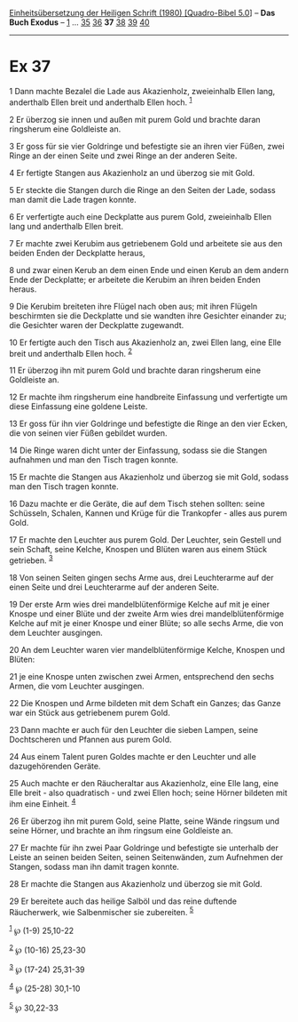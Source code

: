 :PROPERTIES:
:ID:       c681854f-f0cd-4206-89f2-20b3d555fd51
:END:
<<navbar>>
[[../index.html][Einheitsübersetzung der Heiligen Schrift (1980)
[Quadro-Bibel 5.0]]] -- *Das Buch Exodus* -- [[file:Ex_1.html][1]] ...
[[file:Ex_35.html][35]] [[file:Ex_36.html][36]] *37*
[[file:Ex_38.html][38]] [[file:Ex_39.html][39]] [[file:Ex_40.html][40]]

--------------

* Ex 37
  :PROPERTIES:
  :CUSTOM_ID: ex-37
  :END:

<<verses>>

<<v1>>
1 Dann machte Bezalel die Lade aus Akazienholz, zweieinhalb Ellen lang,
anderthalb Ellen breit und anderthalb Ellen hoch. ^{[[#fn1][1]]}

<<v2>>
2 Er überzog sie innen und außen mit purem Gold und brachte daran
ringsherum eine Goldleiste an.

<<v3>>
3 Er goss für sie vier Goldringe und befestigte sie an ihren vier Füßen,
zwei Ringe an der einen Seite und zwei Ringe an der anderen Seite.

<<v4>>
4 Er fertigte Stangen aus Akazienholz an und überzog sie mit Gold.

<<v5>>
5 Er steckte die Stangen durch die Ringe an den Seiten der Lade, sodass
man damit die Lade tragen konnte.

<<v6>>
6 Er verfertigte auch eine Deckplatte aus purem Gold, zweieinhalb Ellen
lang und anderthalb Ellen breit.

<<v7>>
7 Er machte zwei Kerubim aus getriebenem Gold und arbeitete sie aus den
beiden Enden der Deckplatte heraus,

<<v8>>
8 und zwar einen Kerub an dem einen Ende und einen Kerub an dem andern
Ende der Deckplatte; er arbeitete die Kerubim an ihren beiden Enden
heraus.

<<v9>>
9 Die Kerubim breiteten ihre Flügel nach oben aus; mit ihren Flügeln
beschirmten sie die Deckplatte und sie wandten ihre Gesichter einander
zu; die Gesichter waren der Deckplatte zugewandt.

<<v10>>
10 Er fertigte auch den Tisch aus Akazienholz an, zwei Ellen lang, eine
Elle breit und anderthalb Ellen hoch. ^{[[#fn2][2]]}

<<v11>>
11 Er überzog ihn mit purem Gold und brachte daran ringsherum eine
Goldleiste an.

<<v12>>
12 Er machte ihm ringsherum eine handbreite Einfassung und verfertigte
um diese Einfassung eine goldene Leiste.

<<v13>>
13 Er goss für ihn vier Goldringe und befestigte die Ringe an den vier
Ecken, die von seinen vier Füßen gebildet wurden.

<<v14>>
14 Die Ringe waren dicht unter der Einfassung, sodass sie die Stangen
aufnahmen und man den Tisch tragen konnte.

<<v15>>
15 Er machte die Stangen aus Akazienholz und überzog sie mit Gold,
sodass man den Tisch tragen konnte.

<<v16>>
16 Dazu machte er die Geräte, die auf dem Tisch stehen sollten: seine
Schüsseln, Schalen, Kannen und Krüge für die Trankopfer - alles aus
purem Gold.

<<v17>>
17 Er machte den Leuchter aus purem Gold. Der Leuchter, sein Gestell und
sein Schaft, seine Kelche, Knospen und Blüten waren aus einem Stück
getrieben. ^{[[#fn3][3]]}

<<v18>>
18 Von seinen Seiten gingen sechs Arme aus, drei Leuchterarme auf der
einen Seite und drei Leuchterarme auf der anderen Seite.

<<v19>>
19 Der erste Arm wies drei mandelblütenförmige Kelche auf mit je einer
Knospe und einer Blüte und der zweite Arm wies drei mandelblütenförmige
Kelche auf mit je einer Knospe und einer Blüte; so alle sechs Arme, die
von dem Leuchter ausgingen.

<<v20>>
20 An dem Leuchter waren vier mandelblütenförmige Kelche, Knospen und
Blüten:

<<v21>>
21 je eine Knospe unten zwischen zwei Armen, entsprechend den sechs
Armen, die vom Leuchter ausgingen.

<<v22>>
22 Die Knospen und Arme bildeten mit dem Schaft ein Ganzes; das Ganze
war ein Stück aus getriebenem purem Gold.

<<v23>>
23 Dann machte er auch für den Leuchter die sieben Lampen, seine
Dochtscheren und Pfannen aus purem Gold.

<<v24>>
24 Aus einem Talent puren Goldes machte er den Leuchter und alle
dazugehörenden Geräte.

<<v25>>
25 Auch machte er den Räucheraltar aus Akazienholz, eine Elle lang, eine
Elle breit - also quadratisch - und zwei Ellen hoch; seine Hörner
bildeten mit ihm eine Einheit. ^{[[#fn4][4]]}

<<v26>>
26 Er überzog ihn mit purem Gold, seine Platte, seine Wände ringsum und
seine Hörner, und brachte an ihm ringsum eine Goldleiste an.

<<v27>>
27 Er machte für ihn zwei Paar Goldringe und befestigte sie unterhalb
der Leiste an seinen beiden Seiten, seinen Seitenwänden, zum Aufnehmen
der Stangen, sodass man ihn damit tragen konnte.

<<v28>>
28 Er machte die Stangen aus Akazienholz und überzog sie mit Gold.

<<v29>>
29 Er bereitete auch das heilige Salböl und das reine duftende
Räucherwerk, wie Salbenmischer sie zubereiten. ^{[[#fn5][5]]}

^{[[#fnm1][1]]} ℘ (1-9) 25,10-22

^{[[#fnm2][2]]} ℘ (10-16) 25,23-30

^{[[#fnm3][3]]} ℘ (17-24) 25,31-39

^{[[#fnm4][4]]} ℘ (25-28) 30,1-10

^{[[#fnm5][5]]} ℘ 30,22-33

